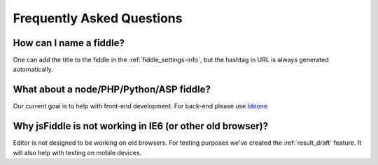 ==========================
Frequently Asked Questions
==========================


How can I name a fiddle?
########################

One can add the title to the fiddle in the :ref:`fiddle_settings-info`, but 
the hashtag in URL is always generated automatically.


What about a node/PHP/Python/ASP fiddle?
########################################

Our current goal is to help with front-end development. For back-end please 
use `Ideone <http://ideone.com/>`_

Why jsFiddle is not working in IE6 (or other old browser)?
##########################################################

Editor is not designed to be working on old browsers. For testing purposes 
we've created the :ref:`result_draft` feature. It will also help with testing on 
mobile devices.
